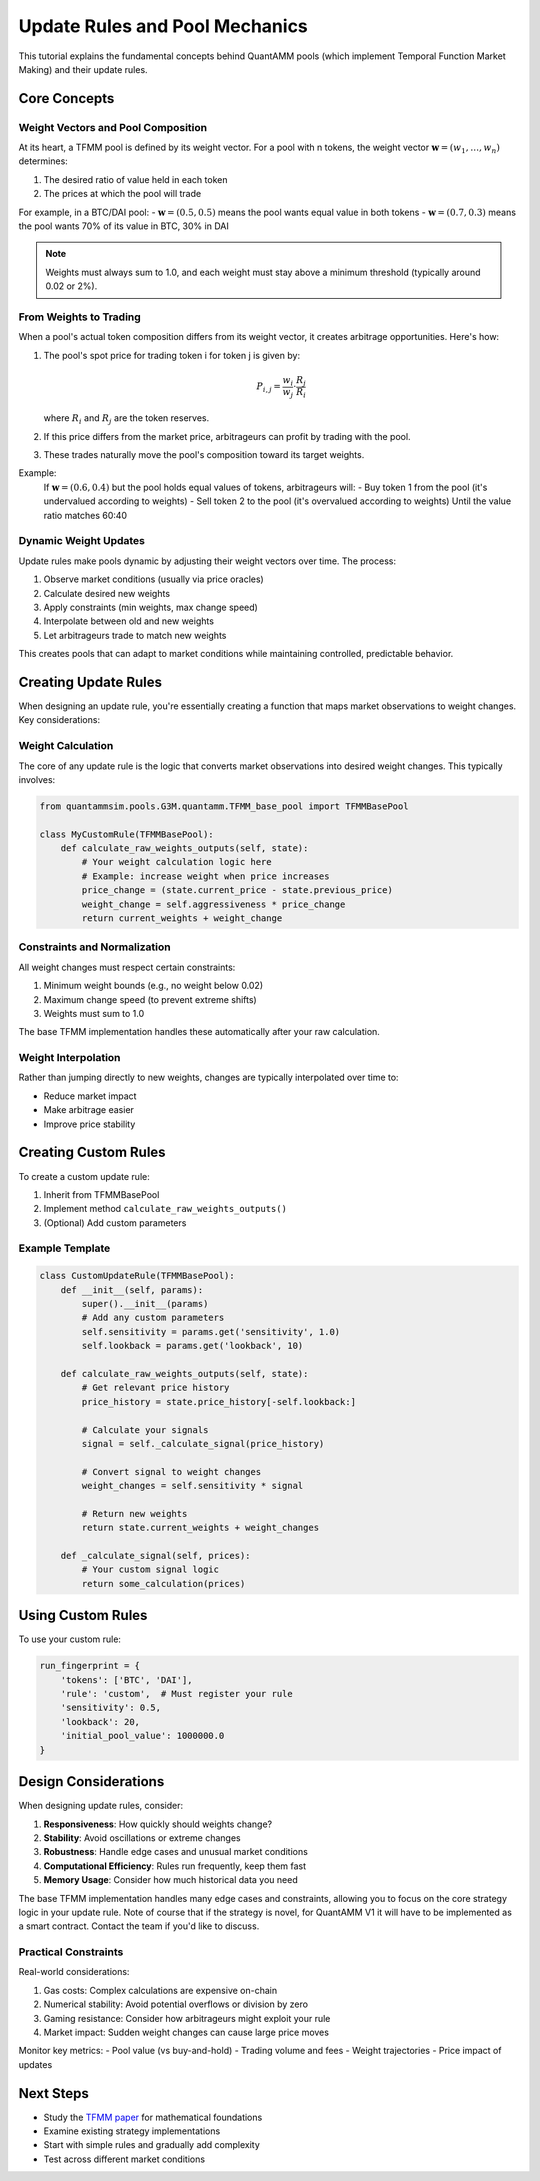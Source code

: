 Update Rules and Pool Mechanics
===============================

This tutorial explains the fundamental concepts behind QuantAMM pools (which implement Temporal Function Market Making) and their update rules.

Core Concepts
-------------

Weight Vectors and Pool Composition
~~~~~~~~~~~~~~~~~~~~~~~~~~~~~~~~~~~

At its heart, a TFMM pool is defined by its weight vector. For a pool with n tokens, the weight vector :math:`\mathbf{w} = (w_1, \ldots, w_n)` determines:

1. The desired ratio of value held in each token
2. The prices at which the pool will trade

For example, in a BTC/DAI pool:
- :math:`\mathbf{w} = (0.5, 0.5)` means the pool wants equal value in both tokens
- :math:`\mathbf{w} = (0.7, 0.3)` means the pool wants 70% of its value in BTC, 30% in DAI

.. note::
   Weights must always sum to 1.0, and each weight must stay above a minimum threshold (typically around 0.02 or 2%).

From Weights to Trading
~~~~~~~~~~~~~~~~~~~~~~~

When a pool's actual token composition differs from its weight vector, it creates arbitrage opportunities. Here's how:

1. The pool's spot price for trading token i for token j is given by:

   .. math::

      P_{i,j} = \frac{w_i}{w_j} \cdot \frac{R_j}{R_i}

   where :math:`R_i` and :math:`R_j` are the token reserves.

2. If this price differs from the market price, arbitrageurs can profit by trading with the pool.

3. These trades naturally move the pool's composition toward its target weights.

Example:
   If :math:`\mathbf{w} = (0.6, 0.4)` but the pool holds equal values of tokens, arbitrageurs will:
   - Buy token 1 from the pool (it's undervalued according to weights)
   - Sell token 2 to the pool (it's overvalued according to weights)
   Until the value ratio matches 60:40

Dynamic Weight Updates
~~~~~~~~~~~~~~~~~~~~~~

Update rules make pools dynamic by adjusting their weight vectors over time. The process:

1. Observe market conditions (usually via price oracles)
2. Calculate desired new weights
3. Apply constraints (min weights, max change speed)
4. Interpolate between old and new weights
5. Let arbitrageurs trade to match new weights

This creates pools that can adapt to market conditions while maintaining controlled, predictable behavior.

Creating Update Rules
---------------------

When designing an update rule, you're essentially creating a function that maps market observations to weight changes. Key considerations:

Weight Calculation
~~~~~~~~~~~~~~~~~~

The core of any update rule is the logic that converts market observations into desired weight changes. This typically involves:

.. code-block:: python

    from quantammsim.pools.G3M.quantamm.TFMM_base_pool import TFMMBasePool

    class MyCustomRule(TFMMBasePool):
        def calculate_raw_weights_outputs(self, state):
            # Your weight calculation logic here
            # Example: increase weight when price increases
            price_change = (state.current_price - state.previous_price) 
            weight_change = self.aggressiveness * price_change
            return current_weights + weight_change

Constraints and Normalization
~~~~~~~~~~~~~~~~~~~~~~~~~~~~~

All weight changes must respect certain constraints:

1. Minimum weight bounds (e.g., no weight below 0.02)
2. Maximum change speed (to prevent extreme shifts)
3. Weights must sum to 1.0

The base TFMM implementation handles these automatically after your raw calculation.

Weight Interpolation
~~~~~~~~~~~~~~~~~~~~

Rather than jumping directly to new weights, changes are typically interpolated over time to:

- Reduce market impact
- Make arbitrage easier
- Improve price stability

Creating Custom Rules
---------------------

To create a custom update rule:

1. Inherit from TFMMBasePool
2. Implement method ``calculate_raw_weights_outputs()``
3. (Optional) Add custom parameters


Example Template
~~~~~~~~~~~~~~~~

.. code-block:: python

    class CustomUpdateRule(TFMMBasePool):
        def __init__(self, params):
            super().__init__(params)
            # Add any custom parameters
            self.sensitivity = params.get('sensitivity', 1.0)
            self.lookback = params.get('lookback', 10)
            
        def calculate_raw_weights_outputs(self, state):
            # Get relevant price history
            price_history = state.price_history[-self.lookback:]
            
            # Calculate your signals
            signal = self._calculate_signal(price_history)
            
            # Convert signal to weight changes
            weight_changes = self.sensitivity * signal
            
            # Return new weights
            return state.current_weights + weight_changes
            
        def _calculate_signal(self, prices):
            # Your custom signal logic
            return some_calculation(prices)

Using Custom Rules
------------------

To use your custom rule:

.. code-block:: python

    run_fingerprint = {
        'tokens': ['BTC', 'DAI'],
        'rule': 'custom',  # Must register your rule
        'sensitivity': 0.5,
        'lookback': 20,
        'initial_pool_value': 1000000.0
    }

Design Considerations
---------------------

When designing update rules, consider:

1. **Responsiveness**: How quickly should weights change?
2. **Stability**: Avoid oscillations or extreme changes
3. **Robustness**: Handle edge cases and unusual market conditions
4. **Computational Efficiency**: Rules run frequently, keep them fast
5. **Memory Usage**: Consider how much historical data you need

The base TFMM implementation handles many edge cases and constraints, allowing you to focus on the core strategy logic in your update rule.
Note of course that if the strategy is novel, for QuantAMM V1 it will have to be implemented as a smart contract. Contact the team if you'd like to discuss.

Practical Constraints
~~~~~~~~~~~~~~~~~~~~~

Real-world considerations:

1. Gas costs: Complex calculations are expensive on-chain
2. Numerical stability: Avoid potential overflows or division by zero
3. Gaming resistance: Consider how arbitrageurs might exploit your rule
4. Market impact: Sudden weight changes can cause large price moves


Monitor key metrics:
- Pool value (vs buy-and-hold)
- Trading volume and fees
- Weight trajectories
- Price impact of updates

Next Steps
----------
- Study the `TFMM paper <https://quantamm.fi/research>`_ for mathematical foundations
- Examine existing strategy implementations
- Start with simple rules and gradually add complexity
- Test across different market conditions